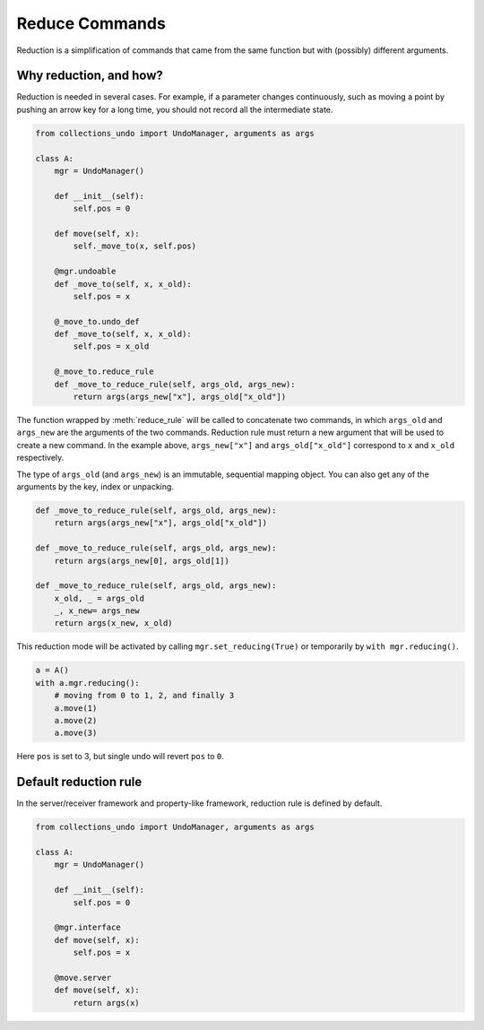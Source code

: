 ===============
Reduce Commands
===============

Reduction is a simplification of commands that came from the same function but with (possibly)
different arguments.

Why reduction, and how?
=======================

Reduction is needed in several cases. For example, if a parameter changes continuously, such as
moving a point by pushing an arrow key for a long time, you should not record all the
intermediate state.

.. code-block:: python

    from collections_undo import UndoManager, arguments as args

    class A:
        mgr = UndoManager()

        def __init__(self):
            self.pos = 0

        def move(self, x):
            self._move_to(x, self.pos)

        @mgr.undoable
        def _move_to(self, x, x_old):
            self.pos = x

        @_move_to.undo_def
        def _move_to(self, x, x_old):
            self.pos = x_old

        @_move_to.reduce_rule
        def _move_to_reduce_rule(self, args_old, args_new):
            return args(args_new["x"], args_old["x_old"])

The function wrapped by :meth:`reduce_rule` will be called to concatenate two commands,
in which ``args_old`` and ``args_new`` are the arguments of the two commands.
Reduction rule must return a new argument that will be used to create a new command. In
the example above, ``args_new["x"]`` and ``args_old["x_old"]`` correspond to ``x`` and
``x_old`` respectively.

The type of ``args_old`` (and ``args_new``) is an immutable, sequential mapping object.
You can also get any of the arguments by the key, index or unpacking.

.. code-block:: python

    def _move_to_reduce_rule(self, args_old, args_new):
        return args(args_new["x"], args_old["x_old"])

    def _move_to_reduce_rule(self, args_old, args_new):
        return args(args_new[0], args_old[1])

    def _move_to_reduce_rule(self, args_old, args_new):
        x_old, _ = args_old
        _, x_new= args_new
        return args(x_new, x_old)

This reduction mode will be activated by calling ``mgr.set_reducing(True)`` or temporarily
by ``with mgr.reducing()``.

.. code-block:: python

    a = A()
    with a.mgr.reducing():
        # moving from 0 to 1, 2, and finally 3
        a.move(1)
        a.move(2)
        a.move(3)

Here ``pos`` is set to 3, but single undo will revert ``pos`` to ``0``.

Default reduction rule
======================

In the server/receiver framework and property-like framework, reduction rule is defined
by default.

.. code-block:: python

    from collections_undo import UndoManager, arguments as args

    class A:
        mgr = UndoManager()

        def __init__(self):
            self.pos = 0

        @mgr.interface
        def move(self, x):
            self.pos = x

        @move.server
        def move(self, x):
            return args(x)
